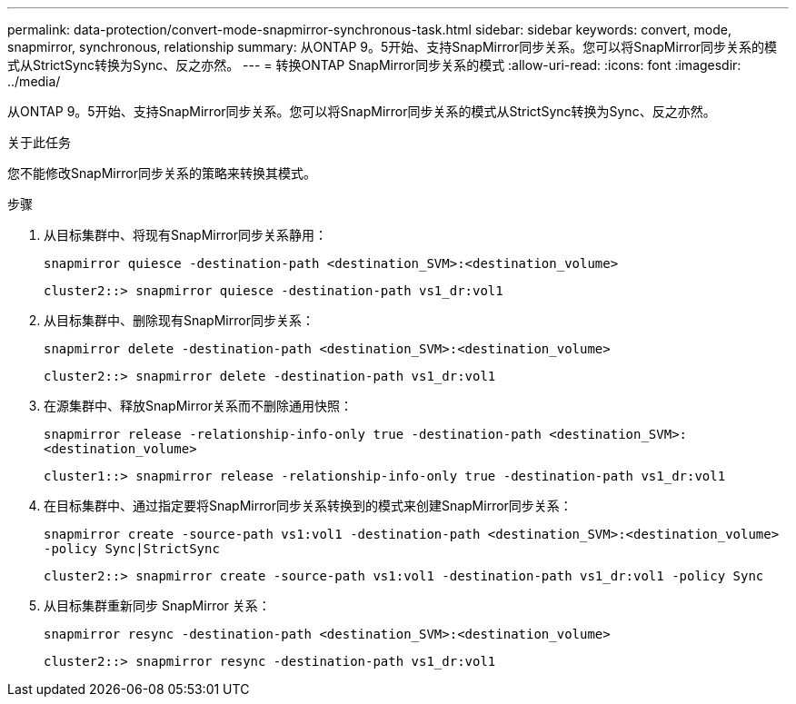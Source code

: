 ---
permalink: data-protection/convert-mode-snapmirror-synchronous-task.html 
sidebar: sidebar 
keywords: convert, mode, snapmirror, synchronous, relationship 
summary: 从ONTAP 9。5开始、支持SnapMirror同步关系。您可以将SnapMirror同步关系的模式从StrictSync转换为Sync、反之亦然。 
---
= 转换ONTAP SnapMirror同步关系的模式
:allow-uri-read: 
:icons: font
:imagesdir: ../media/


[role="lead"]
从ONTAP 9。5开始、支持SnapMirror同步关系。您可以将SnapMirror同步关系的模式从StrictSync转换为Sync、反之亦然。

.关于此任务
您不能修改SnapMirror同步关系的策略来转换其模式。

.步骤
. 从目标集群中、将现有SnapMirror同步关系静用：
+
`snapmirror quiesce -destination-path <destination_SVM>:<destination_volume>`

+
[listing]
----
cluster2::> snapmirror quiesce -destination-path vs1_dr:vol1
----
. 从目标集群中、删除现有SnapMirror同步关系：
+
`snapmirror delete -destination-path <destination_SVM>:<destination_volume>`

+
[listing]
----
cluster2::> snapmirror delete -destination-path vs1_dr:vol1
----
. 在源集群中、释放SnapMirror关系而不删除通用快照：
+
`snapmirror release -relationship-info-only true -destination-path <destination_SVM>:<destination_volume>`

+
[listing]
----
cluster1::> snapmirror release -relationship-info-only true -destination-path vs1_dr:vol1
----
. 在目标集群中、通过指定要将SnapMirror同步关系转换到的模式来创建SnapMirror同步关系：
+
`snapmirror create -source-path vs1:vol1 -destination-path <destination_SVM>:<destination_volume> -policy Sync|StrictSync`

+
[listing]
----
cluster2::> snapmirror create -source-path vs1:vol1 -destination-path vs1_dr:vol1 -policy Sync
----
. 从目标集群重新同步 SnapMirror 关系：
+
`snapmirror resync -destination-path <destination_SVM>:<destination_volume>`

+
[listing]
----
cluster2::> snapmirror resync -destination-path vs1_dr:vol1
----

